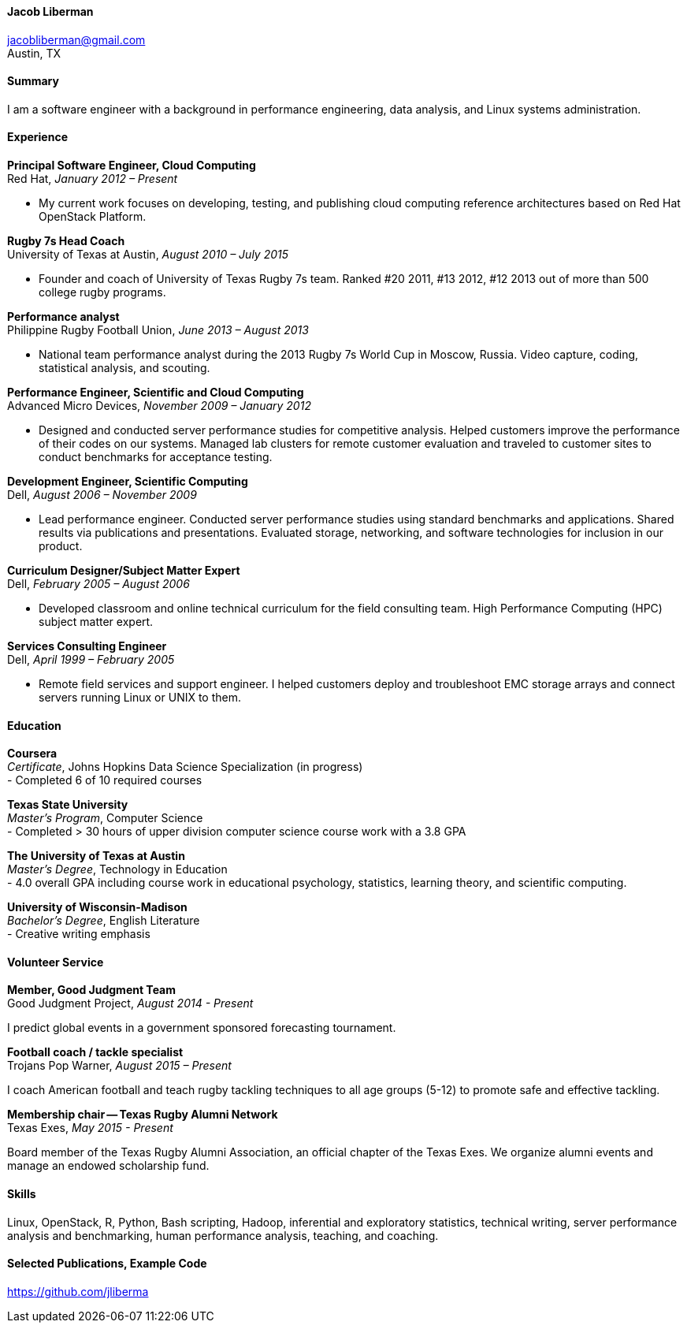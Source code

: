 ==== Jacob Liberman ====
jacobliberman@gmail.com +
Austin, TX

==== Summary ====
I am a software engineer with a background in performance engineering,
data analysis, and Linux systems administration.

==== Experience ====

*Principal Software Engineer, Cloud Computing* +
Red Hat, _January 2012 – Present_ +

- My current work focuses on developing, testing, and publishing cloud
computing reference architectures based on Red Hat OpenStack Platform.

*Rugby 7s Head Coach* +
University of Texas at Austin, _August 2010 – July 2015_ +

- Founder and coach of University of Texas Rugby 7s team. Ranked #20
2011, #13 2012, #12 2013 out of more than 500 college rugby programs.

*Performance analyst* +
Philippine Rugby Football Union, _June 2013 – August 2013_ +

- National team performance analyst during the 2013 Rugby 7s World Cup
in Moscow, Russia. Video capture, coding, statistical analysis, and
scouting.

*Performance Engineer, Scientific and Cloud Computing* +
Advanced Micro Devices, _November 2009 – January 2012_ +

- Designed and conducted server performance studies for competitive
analysis. Helped customers improve the performance of their codes
on our systems. Managed lab clusters for remote customer evaluation
and traveled to customer sites to conduct benchmarks for acceptance
testing.

*Development Engineer, Scientific Computing* +
Dell, _August 2006 – November 2009_ +

- Lead performance engineer. Conducted server performance studies using
standard benchmarks and applications. Shared results via publications
and presentations. Evaluated storage, networking, and software
technologies for inclusion in our product.

<<<

*Curriculum Designer/Subject Matter Expert* +
Dell, _February 2005 – August 2006_ +

- Developed classroom and online technical curriculum for the field
consulting team. High Performance Computing (HPC) subject matter expert.

*Services Consulting Engineer* +
Dell, _April 1999 – February 2005_ +

- Remote field services and support engineer. I helped customers deploy
and troubleshoot EMC storage arrays and connect servers running Linux
or UNIX to them.

==== Education ====

*Coursera* +
_Certificate_, Johns Hopkins Data Science Specialization (in progress) +
- Completed 6 of 10 required courses

*Texas State University* +
_Master's Program_, Computer Science +
- Completed > 30 hours of upper division computer science course work
  with a 3.8 GPA

*The University of Texas at Austin* +
_Master's Degree_, Technology in Education +
- 4.0 overall GPA including course work in educational psychology,
  statistics, learning theory, and scientific computing.

*University of Wisconsin-Madison* +
_Bachelor's Degree_, English Literature +
- Creative writing emphasis

==== Volunteer Service ====

*Member, Good Judgment Team* +
Good Judgment Project, _August 2014 - Present_ +

I predict global events in a government sponsored forecasting
tournament.

*Football coach / tackle specialist* +
Trojans Pop Warner, _August 2015 – Present_ +

I coach American football and teach rugby tackling techniques to all
age groups (5-12) to promote safe and effective tackling.

*Membership chair -- Texas Rugby Alumni Network* +
Texas Exes, _May 2015 - Present_ +

Board member of the Texas Rugby Alumni Association, an official
chapter of the Texas Exes. We organize alumni events and manage an
endowed scholarship fund.

==== Skills ====
Linux, OpenStack, R, Python, Bash scripting, Hadoop, inferential and
exploratory statistics, technical writing, server performance analysis
and benchmarking, human performance analysis, teaching, and coaching.

==== Selected Publications, Example Code ====
https://github.com/jliberma?tab=repositories[https://github.com/jliberma]
